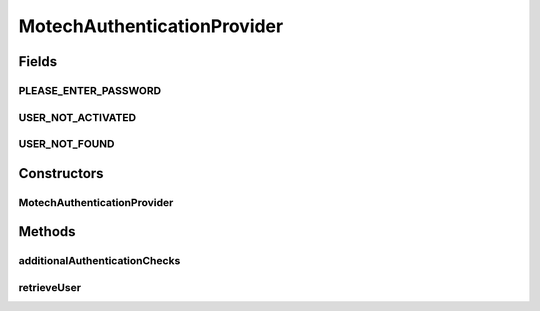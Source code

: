 .. java:import:: org.apache.commons.lang StringUtils

.. java:import:: org.motechproject.security.authentication MotechPasswordEncoder

.. java:import:: org.motechproject.security.domain MotechUser

.. java:import:: org.motechproject.security.domain MotechUserProfile

.. java:import:: org.motechproject.security.repository AllMotechUsers

.. java:import:: org.motechproject.security.service AuthoritiesService

.. java:import:: org.springframework.beans.factory.annotation Autowired

.. java:import:: org.springframework.security.authentication BadCredentialsException

.. java:import:: org.springframework.security.authentication UsernamePasswordAuthenticationToken

.. java:import:: org.springframework.security.authentication.dao AbstractUserDetailsAuthenticationProvider

.. java:import:: org.springframework.security.core.userdetails User

.. java:import:: org.springframework.security.core.userdetails UserDetails

.. java:import:: org.springframework.stereotype Component

MotechAuthenticationProvider
============================

.. java:package:: org.motechproject.security.service.authentication
   :noindex:

.. java:type:: @Component public class MotechAuthenticationProvider extends AbstractUserDetailsAuthenticationProvider

   Extends Spring's @AbstractUserDetailsAuthenticationProvider to provide implementation for the API retrieve user and additional checks on password.

Fields
------
PLEASE_ENTER_PASSWORD
^^^^^^^^^^^^^^^^^^^^^

.. java:field:: public static final String PLEASE_ENTER_PASSWORD
   :outertype: MotechAuthenticationProvider

USER_NOT_ACTIVATED
^^^^^^^^^^^^^^^^^^

.. java:field:: public static final String USER_NOT_ACTIVATED
   :outertype: MotechAuthenticationProvider

USER_NOT_FOUND
^^^^^^^^^^^^^^

.. java:field:: public static final String USER_NOT_FOUND
   :outertype: MotechAuthenticationProvider

Constructors
------------
MotechAuthenticationProvider
^^^^^^^^^^^^^^^^^^^^^^^^^^^^

.. java:constructor:: @Autowired public MotechAuthenticationProvider(AllMotechUsers allMotechUsers, MotechPasswordEncoder motechPasswordEncoder, AuthoritiesService authoritiesService)
   :outertype: MotechAuthenticationProvider

Methods
-------
additionalAuthenticationChecks
^^^^^^^^^^^^^^^^^^^^^^^^^^^^^^

.. java:method:: @Override protected void additionalAuthenticationChecks(UserDetails userDetails, UsernamePasswordAuthenticationToken authentication)
   :outertype: MotechAuthenticationProvider

retrieveUser
^^^^^^^^^^^^

.. java:method:: @Override protected UserDetails retrieveUser(String username, UsernamePasswordAuthenticationToken authentication)
   :outertype: MotechAuthenticationProvider

